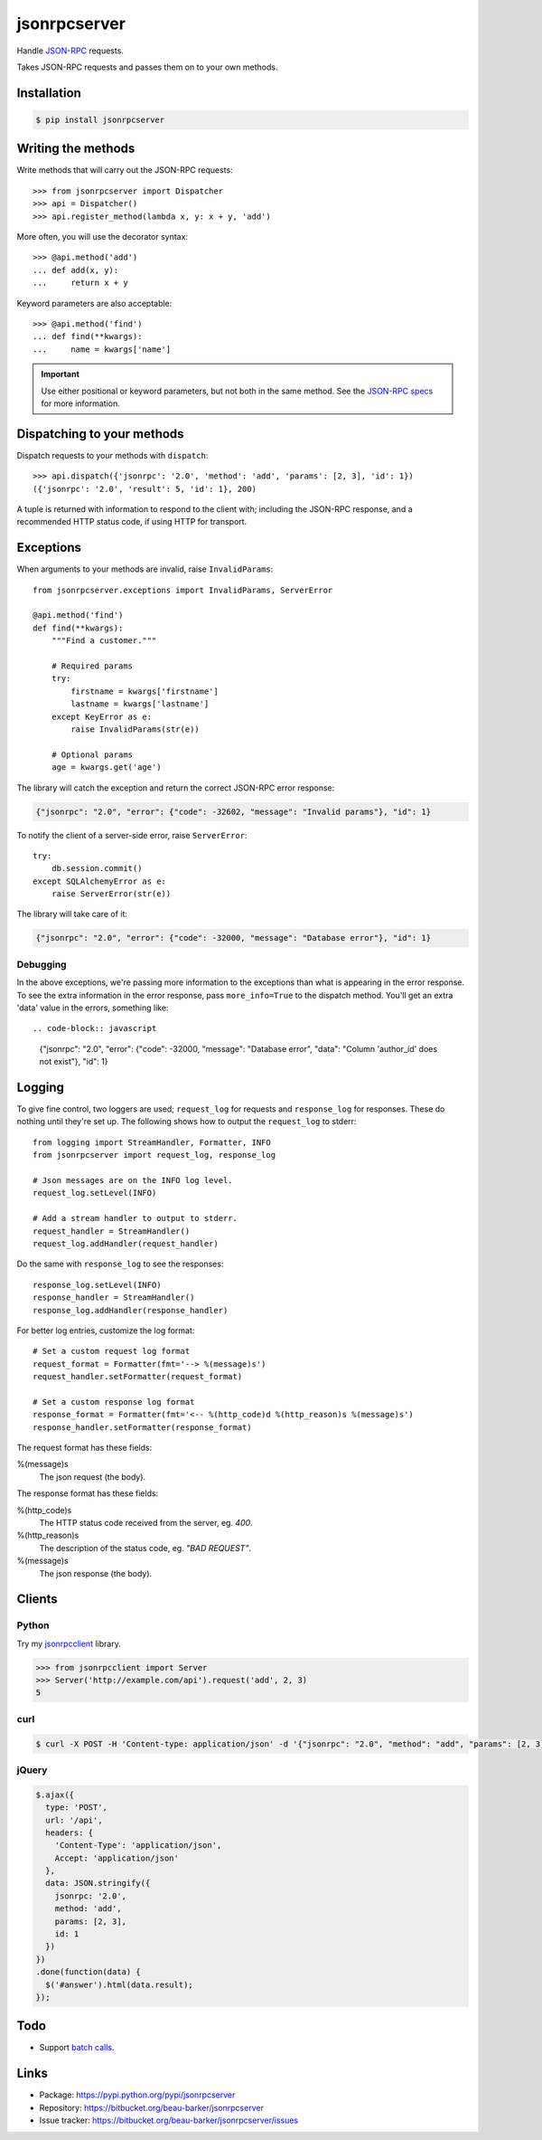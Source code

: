 jsonrpcserver
=============

Handle `JSON-RPC <http://www.jsonrpc.org/>`_ requests.

Takes JSON-RPC requests and passes them on to your own methods.

Installation
------------

.. code-block:: sh

    $ pip install jsonrpcserver

Writing the methods
-------------------

Write methods that will carry out the JSON-RPC requests::

    >>> from jsonrpcserver import Dispatcher
    >>> api = Dispatcher()
    >>> api.register_method(lambda x, y: x + y, 'add')

More often, you will use the decorator syntax::

    >>> @api.method('add')
    ... def add(x, y):
    ...     return x + y

Keyword parameters are also acceptable::

    >>> @api.method('find')
    ... def find(**kwargs):
    ...     name = kwargs['name']

.. important::

    Use either positional or keyword parameters, but not both in the same
    method. See the `JSON-RPC specs
    <http://www.jsonrpc.org/specification#parameter_structures>`_ for more
    information.

Dispatching to your methods
---------------------------

Dispatch requests to your methods with ``dispatch``::

    >>> api.dispatch({'jsonrpc': '2.0', 'method': 'add', 'params': [2, 3], 'id': 1})
    ({'jsonrpc': '2.0', 'result': 5, 'id': 1}, 200)

A tuple is returned with information to respond to the client with; including
the JSON-RPC response, and a recommended HTTP status code, if using HTTP for
transport.

Exceptions
----------

When arguments to your methods are invalid, raise ``InvalidParams``::

    from jsonrpcserver.exceptions import InvalidParams, ServerError

    @api.method('find')
    def find(**kwargs):
        """Find a customer."""

        # Required params
        try:
            firstname = kwargs['firstname']
            lastname = kwargs['lastname']
        except KeyError as e:
            raise InvalidParams(str(e))

        # Optional params
        age = kwargs.get('age')

The library will catch the exception and return the correct JSON-RPC error
response:

.. code-block:: javascript

    {"jsonrpc": "2.0", "error": {"code": -32602, "message": "Invalid params"}, "id": 1}

To notify the client of a server-side error, raise ``ServerError``::

    try:
        db.session.commit()
    except SQLAlchemyError as e:
        raise ServerError(str(e))

The library will take care of it:

.. code-block:: javascript

    {"jsonrpc": "2.0", "error": {"code": -32000, "message": "Database error"}, "id": 1}

Debugging
~~~~~~~~~

In the above exceptions, we're passing more information to the exceptions than
what is appearing in the error response. To see the extra information in the
error response, pass ``more_info=True`` to the dispatch method. You'll get an
extra 'data' value in the errors, something like::

.. code-block:: javascript

    {"jsonrpc": "2.0", "error": {"code": -32000, "message": "Database error", "data": "Column 'author_id' does not exist"}, "id": 1}

Logging
-------

To give fine control, two loggers are used; ``request_log`` for requests and
``response_log`` for responses. These do nothing until they're set up. The
following shows how to output the ``request_log`` to stderr::

    from logging import StreamHandler, Formatter, INFO
    from jsonrpcserver import request_log, response_log

    # Json messages are on the INFO log level.
    request_log.setLevel(INFO)

    # Add a stream handler to output to stderr.
    request_handler = StreamHandler()
    request_log.addHandler(request_handler)

Do the same with ``response_log`` to see the responses::

    response_log.setLevel(INFO)
    response_handler = StreamHandler()
    response_log.addHandler(response_handler)

For better log entries, customize the log format::

    # Set a custom request log format
    request_format = Formatter(fmt='--> %(message)s')
    request_handler.setFormatter(request_format)

    # Set a custom response log format
    response_format = Formatter(fmt='<-- %(http_code)d %(http_reason)s %(message)s')
    response_handler.setFormatter(response_format)

The request format has these fields:

%(message)s
    The json request (the body).

The response format has these fields:

%(http_code)s
    The HTTP status code received from the server, eg. *400*.

%(http_reason)s
    The description of the status code, eg. *"BAD REQUEST"*.

%(message)s
    The json response (the body).


Clients
-------

Python
~~~~~~

Try my `jsonrpcclient <https://jsonrpcclient.readthedocs.org/>`_ library.

.. sourcecode:: python

    >>> from jsonrpcclient import Server
    >>> Server('http://example.com/api').request('add', 2, 3)
    5

curl
~~~~

.. code-block:: sh

    $ curl -X POST -H 'Content-type: application/json' -d '{"jsonrpc": "2.0", "method": "add", "params": [2, 3], "id": 1}' http://example.com/api

jQuery
~~~~~~

.. code-block:: javascript

  $.ajax({
    type: 'POST',
    url: '/api',
    headers: {
      'Content-Type': 'application/json',
      Accept: 'application/json'
    },
    data: JSON.stringify({
      jsonrpc: '2.0',
      method: 'add',
      params: [2, 3],
      id: 1
    })
  })
  .done(function(data) {
    $('#answer').html(data.result);
  });

Todo
----

* Support `batch calls <http://www.jsonrpc.org/specification#batch>`_.

Links
-----

* Package: https://pypi.python.org/pypi/jsonrpcserver
* Repository: https://bitbucket.org/beau-barker/jsonrpcserver
* Issue tracker: https://bitbucket.org/beau-barker/jsonrpcserver/issues
